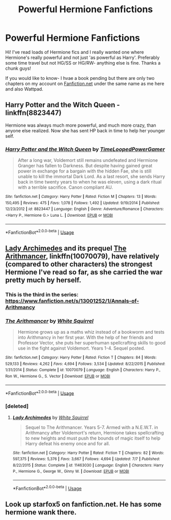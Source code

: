 #+TITLE: Powerful Hermione Fanfictions

* Powerful Hermione Fanfictions
:PROPERTIES:
:Author: LilyKnowItAll
:Score: 6
:DateUnix: 1536867919.0
:DateShort: 2018-Sep-14
:FlairText: Fic Search
:END:
Hi! I've read loads of Hermione fics and I really wanted one where Hermione's really powerful and not just 'as powerful as Harry'. Preferably some time travel but not HG/SS or HG/RW- anything else is fine. Thanks a chunk guys!

If you would like to know- I hvae a book pending but there are only two chapters on my account on [[https://Fanfiction.net][Fanfiction.net]] under the same name as me here and also Wattpad.


** Harry Potter and the Witch Queen - linkffn(8823447)

Hermione was always much more powerful, and much more crazy, than anyone else realized. Now she has sent HP back in time to help her younger self.
:PROPERTIES:
:Author: naarn
:Score: 2
:DateUnix: 1537425683.0
:DateShort: 2018-Sep-20
:END:

*** [[https://www.fanfiction.net/s/8823447/1/][*/Harry Potter and the Witch Queen/*]] by [[https://www.fanfiction.net/u/4223774/TimeLoopedPowerGamer][/TimeLoopedPowerGamer/]]

#+begin_quote
  After a long war, Voldemort still remains undefeated and Hermione Granger has fallen to Darkness. But despite having gained great power in exchange for a bargain with the hidden Fae, she is still unable to kill the immortal Dark Lord. As a last resort, she sends Harry back in time twenty years to when he was eleven, using a dark ritual with a terrible sacrifice. Canon compliant AU.
#+end_quote

^{/Site/:} ^{fanfiction.net} ^{*|*} ^{/Category/:} ^{Harry} ^{Potter} ^{*|*} ^{/Rated/:} ^{Fiction} ^{M} ^{*|*} ^{/Chapters/:} ^{13} ^{*|*} ^{/Words/:} ^{150,495} ^{*|*} ^{/Reviews/:} ^{475} ^{*|*} ^{/Favs/:} ^{1,078} ^{*|*} ^{/Follows/:} ^{1,492} ^{*|*} ^{/Updated/:} ^{9/19/2014} ^{*|*} ^{/Published/:} ^{12/23/2012} ^{*|*} ^{/id/:} ^{8823447} ^{*|*} ^{/Language/:} ^{English} ^{*|*} ^{/Genre/:} ^{Adventure/Romance} ^{*|*} ^{/Characters/:} ^{<Harry} ^{P.,} ^{Hermione} ^{G.>} ^{Luna} ^{L.} ^{*|*} ^{/Download/:} ^{[[http://www.ff2ebook.com/old/ffn-bot/index.php?id=8823447&source=ff&filetype=epub][EPUB]]} ^{or} ^{[[http://www.ff2ebook.com/old/ffn-bot/index.php?id=8823447&source=ff&filetype=mobi][MOBI]]}

--------------

*FanfictionBot*^{2.0.0-beta} | [[https://github.com/tusing/reddit-ffn-bot/wiki/Usage][Usage]]
:PROPERTIES:
:Author: FanfictionBot
:Score: 2
:DateUnix: 1537425693.0
:DateShort: 2018-Sep-20
:END:


** [[https://www.fanfiction.net/s/11463030/1/Lady-Archimedes][Lady Archimedes]] and its prequel [[https://www.fanfiction.net/s/10070079/1/The-Arithmancer][The Arithmancer]], linkffn(10070079), have relatively (compared to other characters) the strongest Hermione I've read so far, as she carried the war pretty much by herself.
:PROPERTIES:
:Author: InquisitorCOC
:Score: 3
:DateUnix: 1537059593.0
:DateShort: 2018-Sep-16
:END:

*** This is the third in the series: [[https://www.fanfiction.net/s/13001252/1/Annals-of-Arithmancy]]
:PROPERTIES:
:Author: Sefera17
:Score: 3
:DateUnix: 1537076807.0
:DateShort: 2018-Sep-16
:END:


*** [[https://www.fanfiction.net/s/10070079/1/][*/The Arithmancer/*]] by [[https://www.fanfiction.net/u/5339762/White-Squirrel][/White Squirrel/]]

#+begin_quote
  Hermione grows up as a maths whiz instead of a bookworm and tests into Arithmancy in her first year. With the help of her friends and Professor Vector, she puts her superhuman spellcrafting skills to good use in the fight against Voldemort. Years 1-4. Sequel posted.
#+end_quote

^{/Site/:} ^{fanfiction.net} ^{*|*} ^{/Category/:} ^{Harry} ^{Potter} ^{*|*} ^{/Rated/:} ^{Fiction} ^{T} ^{*|*} ^{/Chapters/:} ^{84} ^{*|*} ^{/Words/:} ^{529,133} ^{*|*} ^{/Reviews/:} ^{4,262} ^{*|*} ^{/Favs/:} ^{4,694} ^{*|*} ^{/Follows/:} ^{3,534} ^{*|*} ^{/Updated/:} ^{8/22/2015} ^{*|*} ^{/Published/:} ^{1/31/2014} ^{*|*} ^{/Status/:} ^{Complete} ^{*|*} ^{/id/:} ^{10070079} ^{*|*} ^{/Language/:} ^{English} ^{*|*} ^{/Characters/:} ^{Harry} ^{P.,} ^{Ron} ^{W.,} ^{Hermione} ^{G.,} ^{S.} ^{Vector} ^{*|*} ^{/Download/:} ^{[[http://www.ff2ebook.com/old/ffn-bot/index.php?id=10070079&source=ff&filetype=epub][EPUB]]} ^{or} ^{[[http://www.ff2ebook.com/old/ffn-bot/index.php?id=10070079&source=ff&filetype=mobi][MOBI]]}

--------------

*FanfictionBot*^{2.0.0-beta} | [[https://github.com/tusing/reddit-ffn-bot/wiki/Usage][Usage]]
:PROPERTIES:
:Author: FanfictionBot
:Score: 1
:DateUnix: 1537059608.0
:DateShort: 2018-Sep-16
:END:


*** [deleted]
:PROPERTIES:
:Score: 1
:DateUnix: 1537059698.0
:DateShort: 2018-Sep-16
:END:

**** [[https://www.fanfiction.net/s/11463030/1/][*/Lady Archimedes/*]] by [[https://www.fanfiction.net/u/5339762/White-Squirrel][/White Squirrel/]]

#+begin_quote
  Sequel to The Arithmancer. Years 5-7. Armed with a N.E.W.T. in Arithmancy after Voldemort's return, Hermione takes spellcrafting to new heights and must push the bounds of magic itself to help Harry defeat his enemy once and for all.
#+end_quote

^{/Site/:} ^{fanfiction.net} ^{*|*} ^{/Category/:} ^{Harry} ^{Potter} ^{*|*} ^{/Rated/:} ^{Fiction} ^{T} ^{*|*} ^{/Chapters/:} ^{82} ^{*|*} ^{/Words/:} ^{597,375} ^{*|*} ^{/Reviews/:} ^{5,376} ^{*|*} ^{/Favs/:} ^{3,667} ^{*|*} ^{/Follows/:} ^{4,694} ^{*|*} ^{/Updated/:} ^{7/7} ^{*|*} ^{/Published/:} ^{8/22/2015} ^{*|*} ^{/Status/:} ^{Complete} ^{*|*} ^{/id/:} ^{11463030} ^{*|*} ^{/Language/:} ^{English} ^{*|*} ^{/Characters/:} ^{Harry} ^{P.,} ^{Hermione} ^{G.,} ^{George} ^{W.,} ^{Ginny} ^{W.} ^{*|*} ^{/Download/:} ^{[[http://www.ff2ebook.com/old/ffn-bot/index.php?id=11463030&source=ff&filetype=epub][EPUB]]} ^{or} ^{[[http://www.ff2ebook.com/old/ffn-bot/index.php?id=11463030&source=ff&filetype=mobi][MOBI]]}

--------------

*FanfictionBot*^{2.0.0-beta} | [[https://github.com/tusing/reddit-ffn-bot/wiki/Usage][Usage]]
:PROPERTIES:
:Author: FanfictionBot
:Score: 1
:DateUnix: 1537059706.0
:DateShort: 2018-Sep-16
:END:


** Look up starfox5 on fanfiction.net. He has some hermione wank there.
:PROPERTIES:
:Author: Mac_cy
:Score: 3
:DateUnix: 1537064061.0
:DateShort: 2018-Sep-16
:END:
